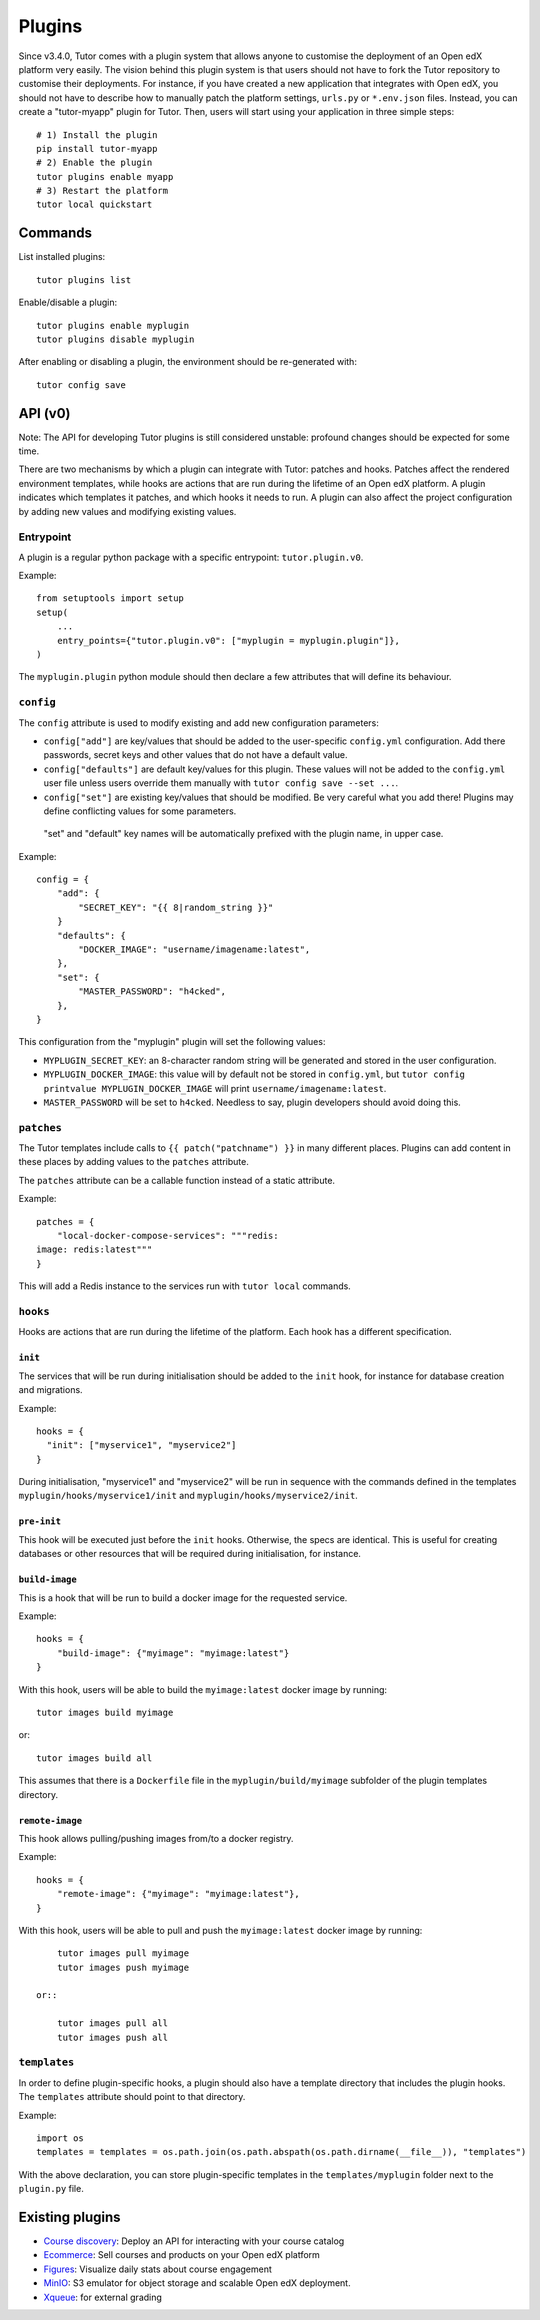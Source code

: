 .. _plugins:

Plugins
=======

Since v3.4.0, Tutor comes with a plugin system that allows anyone to customise the deployment of an Open edX platform very easily. The vision behind this plugin system is that users should not have to fork the Tutor repository to customise their deployments. For instance, if you have created a new application that integrates with Open edX, you should not have to describe how to manually patch the platform settings, ``urls.py`` or ``*.env.json`` files. Instead, you can create a "tutor-myapp" plugin for Tutor. Then, users will start using your application in three simple steps::

    # 1) Install the plugin
    pip install tutor-myapp
    # 2) Enable the plugin
    tutor plugins enable myapp
    # 3) Restart the platform
    tutor local quickstart

Commands
--------

List installed plugins::
  
    tutor plugins list
    
Enable/disable a plugin::
  
    tutor plugins enable myplugin
    tutor plugins disable myplugin
    
After enabling or disabling a plugin, the environment should be re-generated with::
  
    tutor config save

API (v0)
--------

Note: The API for developing Tutor plugins is still considered unstable: profound changes should be expected for some time.

There are two mechanisms by which a plugin can integrate with Tutor: patches and hooks. Patches affect the rendered environment templates, while hooks are actions that are run during the lifetime of an Open edX platform. A plugin indicates which templates it patches, and which hooks it needs to run. A plugin can also affect the project configuration by adding new values and modifying existing values.

Entrypoint
~~~~~~~~~~

A plugin is a regular python package with a specific entrypoint: ``tutor.plugin.v0``.

Example::
  
    from setuptools import setup
    setup(
        ...
        entry_points={"tutor.plugin.v0": ["myplugin = myplugin.plugin"]},
    )

The ``myplugin.plugin`` python module should then declare a few attributes that will define its behaviour.

``config``
~~~~~~~~~~

The ``config`` attribute is used to modify existing and add new configuration parameters:

* ``config["add"]`` are key/values that should be added to the user-specific ``config.yml`` configuration. Add there passwords, secret keys and other values that do not have a default value.
* ``config["defaults"]`` are default key/values for this plugin. These values will not be added to the ``config.yml`` user file unless users override them manually with ``tutor config save --set ...``.
* ``config["set"]`` are existing key/values that should be modified. Be very careful what you add there! Plugins may define conflicting values for some parameters.

 "set" and "default" key names will be automatically prefixed with the plugin name, in upper case.

Example::
  
    config = {
        "add": {
            "SECRET_KEY": "{{ 8|random_string }}"
        }
        "defaults": {
            "DOCKER_IMAGE": "username/imagename:latest",
        },
        "set": {
            "MASTER_PASSWORD": "h4cked",
        },
    }

This configuration from the "myplugin" plugin will set the following values:

- ``MYPLUGIN_SECRET_KEY``: an 8-character random string will be generated and stored in the user configuration.
- ``MYPLUGIN_DOCKER_IMAGE``: this value will by default not be stored in ``config.yml``, but ``tutor config printvalue MYPLUGIN_DOCKER_IMAGE`` will print ``username/imagename:latest``.
- ``MASTER_PASSWORD`` will be set to ``h4cked``. Needless to say, plugin developers should avoid doing this.


``patches``
~~~~~~~~~~~

The Tutor templates include calls to ``{{ patch("patchname") }}`` in many different places. Plugins can add content in these places by adding values to the ``patches`` attribute.

The ``patches`` attribute can be a callable function instead of a static attribute.

Example::
  
    patches = {
        "local-docker-compose-services": """redis:
    image: redis:latest"""
    }

This will add a Redis instance to the services run with ``tutor local`` commands.

``hooks``
~~~~~~~~~

Hooks are actions that are run during the lifetime of the platform. Each hook has a different specification.

``init``
++++++++

The services that will be run during initialisation should be added to the ``init`` hook, for instance for database creation and migrations.

Example::
  
    hooks = {
      "init": ["myservice1", "myservice2"]
    }
    
During initialisation, "myservice1" and "myservice2" will be run in sequence with the commands defined in the templates ``myplugin/hooks/myservice1/init`` and ``myplugin/hooks/myservice2/init``.

``pre-init``
++++++++++++

This hook will be executed just before the ``init`` hooks. Otherwise, the specs are identical. This is useful for creating databases or other resources that will be required during initialisation, for instance.

``build-image``
+++++++++++++++

This is a hook that will be run to build a docker image for the requested service.

Example::

    hooks = {
        "build-image": {"myimage": "myimage:latest"}
    }
    
With this hook, users will be able to build the ``myimage:latest`` docker image by running::
  
    tutor images build myimage

or::
  
    tutor images build all

This assumes that there is a ``Dockerfile`` file in the ``myplugin/build/myimage`` subfolder of the plugin templates directory.

``remote-image``
++++++++++++++++

This hook allows pulling/pushing images from/to a docker registry.

Example::
  
    hooks = {
        "remote-image": {"myimage": "myimage:latest"},
    }

With this hook, users will be able to pull and push the ``myimage:latest`` docker image by running::
      
        tutor images pull myimage
        tutor images push myimage

    or::
      
        tutor images pull all
        tutor images push all

``templates``
~~~~~~~~~~~~~

In order to define plugin-specific hooks, a plugin should also have a template directory that includes the plugin hooks. The ``templates`` attribute should point to that directory.

Example::
  
    import os
    templates = templates = os.path.join(os.path.abspath(os.path.dirname(__file__)), "templates")

With the above declaration, you can store plugin-specific templates in the ``templates/myplugin`` folder next to the ``plugin.py`` file.
    

Existing plugins
----------------

- `Course discovery <https://pypi.org/project/tutor-discovery>`__: Deploy an API for interacting with your course catalog
- `Ecommerce <https://pypi.org/project/tutor-minio>`__: Sell courses and products on your Open edX platform
- `Figures <https://pypi.org/project/tutor-figures>`__: Visualize daily stats about course engagement
- `MinIO <https://github.com/overhangio/tutor/tree/master/plugins/minio>`__: S3 emulator for object storage and scalable Open edX deployment.
- `Xqueue <https://github.com/overhangio/tutor/tree/master/plugins/xqueue>`__: for external grading
